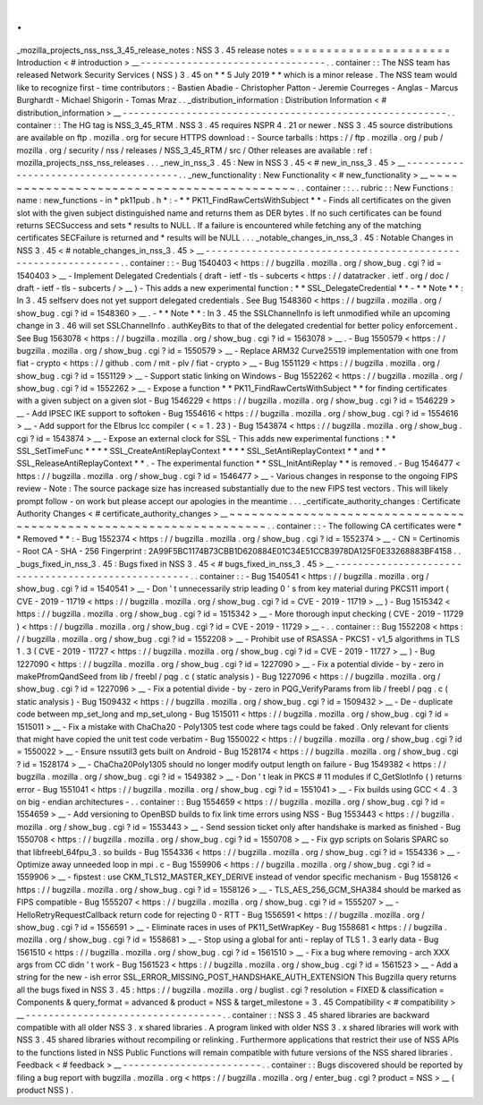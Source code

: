 .
.
_mozilla_projects_nss_nss_3_45_release_notes
:
NSS
3
.
45
release
notes
=
=
=
=
=
=
=
=
=
=
=
=
=
=
=
=
=
=
=
=
=
=
Introduction
<
#
introduction
>
__
-
-
-
-
-
-
-
-
-
-
-
-
-
-
-
-
-
-
-
-
-
-
-
-
-
-
-
-
-
-
-
-
.
.
container
:
:
The
NSS
team
has
released
Network
Security
Services
(
NSS
)
3
.
45
on
*
*
5
July
2019
*
*
which
is
a
minor
release
.
The
NSS
team
would
like
to
recognize
first
-
time
contributors
:
-
Bastien
Abadie
-
Christopher
Patton
-
Jeremie
Courreges
-
Anglas
-
Marcus
Burghardt
-
Michael
Shigorin
-
Tomas
Mraz
.
.
_distribution_information
:
Distribution
Information
<
#
distribution_information
>
__
-
-
-
-
-
-
-
-
-
-
-
-
-
-
-
-
-
-
-
-
-
-
-
-
-
-
-
-
-
-
-
-
-
-
-
-
-
-
-
-
-
-
-
-
-
-
-
-
-
-
-
-
-
-
-
-
.
.
container
:
:
The
HG
tag
is
NSS_3_45_RTM
.
NSS
3
.
45
requires
NSPR
4
.
21
or
newer
.
NSS
3
.
45
source
distributions
are
available
on
ftp
.
mozilla
.
org
for
secure
HTTPS
download
:
-
Source
tarballs
:
https
:
/
/
ftp
.
mozilla
.
org
/
pub
/
mozilla
.
org
/
security
/
nss
/
releases
/
NSS_3_45_RTM
/
src
/
Other
releases
are
available
:
ref
:
mozilla_projects_nss_nss_releases
.
.
.
_new_in_nss_3
.
45
:
New
in
NSS
3
.
45
<
#
new_in_nss_3
.
45
>
__
-
-
-
-
-
-
-
-
-
-
-
-
-
-
-
-
-
-
-
-
-
-
-
-
-
-
-
-
-
-
-
-
-
-
-
-
-
-
.
.
_new_functionality
:
New
Functionality
<
#
new_functionality
>
__
~
~
~
~
~
~
~
~
~
~
~
~
~
~
~
~
~
~
~
~
~
~
~
~
~
~
~
~
~
~
~
~
~
~
~
~
~
~
~
~
~
~
.
.
container
:
:
.
.
rubric
:
:
New
Functions
:
name
:
new_functions
-
in
*
pk11pub
.
h
*
:
-
*
*
PK11_FindRawCertsWithSubject
*
*
-
Finds
all
certificates
on
the
given
slot
with
the
given
subject
distinguished
name
and
returns
them
as
DER
bytes
.
If
no
such
certificates
can
be
found
returns
SECSuccess
and
sets
*
results
to
NULL
.
If
a
failure
is
encountered
while
fetching
any
of
the
matching
certificates
SECFailure
is
returned
and
*
results
will
be
NULL
.
.
.
_notable_changes_in_nss_3
.
45
:
Notable
Changes
in
NSS
3
.
45
<
#
notable_changes_in_nss_3
.
45
>
__
-
-
-
-
-
-
-
-
-
-
-
-
-
-
-
-
-
-
-
-
-
-
-
-
-
-
-
-
-
-
-
-
-
-
-
-
-
-
-
-
-
-
-
-
-
-
-
-
-
-
-
-
-
-
-
-
-
-
-
-
-
-
.
.
container
:
:
-
Bug
1540403
<
https
:
/
/
bugzilla
.
mozilla
.
org
/
show_bug
.
cgi
?
id
=
1540403
>
__
-
Implement
Delegated
Credentials
(
draft
-
ietf
-
tls
-
subcerts
<
https
:
/
/
datatracker
.
ietf
.
org
/
doc
/
draft
-
ietf
-
tls
-
subcerts
/
>
__
)
-
This
adds
a
new
experimental
function
:
*
*
SSL_DelegateCredential
*
*
-
*
*
Note
*
*
:
In
3
.
45
selfserv
does
not
yet
support
delegated
credentials
.
See
Bug
1548360
<
https
:
/
/
bugzilla
.
mozilla
.
org
/
show_bug
.
cgi
?
id
=
1548360
>
__
.
-
*
*
Note
*
*
:
In
3
.
45
the
SSLChannelInfo
is
left
unmodified
while
an
upcoming
change
in
3
.
46
will
set
SSLChannelInfo
.
authKeyBits
to
that
of
the
delegated
credential
for
better
policy
enforcement
.
See
Bug
1563078
<
https
:
/
/
bugzilla
.
mozilla
.
org
/
show_bug
.
cgi
?
id
=
1563078
>
__
.
-
Bug
1550579
<
https
:
/
/
bugzilla
.
mozilla
.
org
/
show_bug
.
cgi
?
id
=
1550579
>
__
-
Replace
ARM32
Curve25519
implementation
with
one
from
fiat
-
crypto
<
https
:
/
/
github
.
com
/
mit
-
plv
/
fiat
-
crypto
>
__
-
Bug
1551129
<
https
:
/
/
bugzilla
.
mozilla
.
org
/
show_bug
.
cgi
?
id
=
1551129
>
__
-
Support
static
linking
on
Windows
-
Bug
1552262
<
https
:
/
/
bugzilla
.
mozilla
.
org
/
show_bug
.
cgi
?
id
=
1552262
>
__
-
Expose
a
function
*
*
PK11_FindRawCertsWithSubject
*
*
for
finding
certificates
with
a
given
subject
on
a
given
slot
-
Bug
1546229
<
https
:
/
/
bugzilla
.
mozilla
.
org
/
show_bug
.
cgi
?
id
=
1546229
>
__
-
Add
IPSEC
IKE
support
to
softoken
-
Bug
1554616
<
https
:
/
/
bugzilla
.
mozilla
.
org
/
show_bug
.
cgi
?
id
=
1554616
>
__
-
Add
support
for
the
Elbrus
lcc
compiler
(
<
=
1
.
23
)
-
Bug
1543874
<
https
:
/
/
bugzilla
.
mozilla
.
org
/
show_bug
.
cgi
?
id
=
1543874
>
__
-
Expose
an
external
clock
for
SSL
-
This
adds
new
experimental
functions
:
*
*
SSL_SetTimeFunc
*
*
*
*
SSL_CreateAntiReplayContext
*
*
*
*
SSL_SetAntiReplayContext
*
*
and
*
*
SSL_ReleaseAntiReplayContext
*
*
.
-
The
experimental
function
*
*
SSL_InitAntiReplay
*
*
is
removed
.
-
Bug
1546477
<
https
:
/
/
bugzilla
.
mozilla
.
org
/
show_bug
.
cgi
?
id
=
1546477
>
__
-
Various
changes
in
response
to
the
ongoing
FIPS
review
-
Note
:
The
source
package
size
has
increased
substantially
due
to
the
new
FIPS
test
vectors
.
This
will
likely
prompt
follow
-
on
work
but
please
accept
our
apologies
in
the
meantime
.
.
.
_certificate_authority_changes
:
Certificate
Authority
Changes
<
#
certificate_authority_changes
>
__
~
~
~
~
~
~
~
~
~
~
~
~
~
~
~
~
~
~
~
~
~
~
~
~
~
~
~
~
~
~
~
~
~
~
~
~
~
~
~
~
~
~
~
~
~
~
~
~
~
~
~
~
~
~
~
~
~
~
~
~
~
~
~
~
~
~
.
.
container
:
:
-
The
following
CA
certificates
were
*
*
Removed
*
*
:
-
Bug
1552374
<
https
:
/
/
bugzilla
.
mozilla
.
org
/
show_bug
.
cgi
?
id
=
1552374
>
__
-
CN
=
Certinomis
-
Root
CA
-
SHA
-
256
Fingerprint
:
2A99F5BC1174B73CBB1D620884E01C34E51CCB3978DA125F0E33268883BF4158
.
.
_bugs_fixed_in_nss_3
.
45
:
Bugs
fixed
in
NSS
3
.
45
<
#
bugs_fixed_in_nss_3
.
45
>
__
-
-
-
-
-
-
-
-
-
-
-
-
-
-
-
-
-
-
-
-
-
-
-
-
-
-
-
-
-
-
-
-
-
-
-
-
-
-
-
-
-
-
-
-
-
-
-
-
-
-
-
-
.
.
container
:
:
-
Bug
1540541
<
https
:
/
/
bugzilla
.
mozilla
.
org
/
show_bug
.
cgi
?
id
=
1540541
>
__
-
Don
'
t
unnecessarily
strip
leading
0
'
s
from
key
material
during
PKCS11
import
(
CVE
-
2019
-
11719
<
https
:
/
/
bugzilla
.
mozilla
.
org
/
show_bug
.
cgi
?
id
=
CVE
-
2019
-
11719
>
__
)
-
Bug
1515342
<
https
:
/
/
bugzilla
.
mozilla
.
org
/
show_bug
.
cgi
?
id
=
1515342
>
__
-
More
thorough
input
checking
(
CVE
-
2019
-
11729
)
<
https
:
/
/
bugzilla
.
mozilla
.
org
/
show_bug
.
cgi
?
id
=
CVE
-
2019
-
11729
>
__
-
.
.
container
:
:
Bug
1552208
<
https
:
/
/
bugzilla
.
mozilla
.
org
/
show_bug
.
cgi
?
id
=
1552208
>
__
-
Prohibit
use
of
RSASSA
-
PKCS1
-
v1_5
algorithms
in
TLS
1
.
3
(
CVE
-
2019
-
11727
<
https
:
/
/
bugzilla
.
mozilla
.
org
/
show_bug
.
cgi
?
id
=
CVE
-
2019
-
11727
>
__
)
-
Bug
1227090
<
https
:
/
/
bugzilla
.
mozilla
.
org
/
show_bug
.
cgi
?
id
=
1227090
>
__
-
Fix
a
potential
divide
-
by
-
zero
in
makePfromQandSeed
from
lib
/
freebl
/
pqg
.
c
(
static
analysis
)
-
Bug
1227096
<
https
:
/
/
bugzilla
.
mozilla
.
org
/
show_bug
.
cgi
?
id
=
1227096
>
__
-
Fix
a
potential
divide
-
by
-
zero
in
PQG_VerifyParams
from
lib
/
freebl
/
pqg
.
c
(
static
analysis
)
-
Bug
1509432
<
https
:
/
/
bugzilla
.
mozilla
.
org
/
show_bug
.
cgi
?
id
=
1509432
>
__
-
De
-
duplicate
code
between
mp_set_long
and
mp_set_ulong
-
Bug
1515011
<
https
:
/
/
bugzilla
.
mozilla
.
org
/
show_bug
.
cgi
?
id
=
1515011
>
__
-
Fix
a
mistake
with
ChaCha20
-
Poly1305
test
code
where
tags
could
be
faked
.
Only
relevant
for
clients
that
might
have
copied
the
unit
test
code
verbatim
-
Bug
1550022
<
https
:
/
/
bugzilla
.
mozilla
.
org
/
show_bug
.
cgi
?
id
=
1550022
>
__
-
Ensure
nssutil3
gets
built
on
Android
-
Bug
1528174
<
https
:
/
/
bugzilla
.
mozilla
.
org
/
show_bug
.
cgi
?
id
=
1528174
>
__
-
ChaCha20Poly1305
should
no
longer
modify
output
length
on
failure
-
Bug
1549382
<
https
:
/
/
bugzilla
.
mozilla
.
org
/
show_bug
.
cgi
?
id
=
1549382
>
__
-
Don
'
t
leak
in
PKCS
#
11
modules
if
C_GetSlotInfo
(
)
returns
error
-
Bug
1551041
<
https
:
/
/
bugzilla
.
mozilla
.
org
/
show_bug
.
cgi
?
id
=
1551041
>
__
-
Fix
builds
using
GCC
<
4
.
3
on
big
-
endian
architectures
-
.
.
container
:
:
Bug
1554659
<
https
:
/
/
bugzilla
.
mozilla
.
org
/
show_bug
.
cgi
?
id
=
1554659
>
__
-
Add
versioning
to
OpenBSD
builds
to
fix
link
time
errors
using
NSS
-
Bug
1553443
<
https
:
/
/
bugzilla
.
mozilla
.
org
/
show_bug
.
cgi
?
id
=
1553443
>
__
-
Send
session
ticket
only
after
handshake
is
marked
as
finished
-
Bug
1550708
<
https
:
/
/
bugzilla
.
mozilla
.
org
/
show_bug
.
cgi
?
id
=
1550708
>
__
-
Fix
gyp
scripts
on
Solaris
SPARC
so
that
libfreebl_64fpu_3
.
so
builds
-
Bug
1554336
<
https
:
/
/
bugzilla
.
mozilla
.
org
/
show_bug
.
cgi
?
id
=
1554336
>
__
-
Optimize
away
unneeded
loop
in
mpi
.
c
-
Bug
1559906
<
https
:
/
/
bugzilla
.
mozilla
.
org
/
show_bug
.
cgi
?
id
=
1559906
>
__
-
fipstest
:
use
CKM_TLS12_MASTER_KEY_DERIVE
instead
of
vendor
specific
mechanism
-
Bug
1558126
<
https
:
/
/
bugzilla
.
mozilla
.
org
/
show_bug
.
cgi
?
id
=
1558126
>
__
-
TLS_AES_256_GCM_SHA384
should
be
marked
as
FIPS
compatible
-
Bug
1555207
<
https
:
/
/
bugzilla
.
mozilla
.
org
/
show_bug
.
cgi
?
id
=
1555207
>
__
-
HelloRetryRequestCallback
return
code
for
rejecting
0
-
RTT
-
Bug
1556591
<
https
:
/
/
bugzilla
.
mozilla
.
org
/
show_bug
.
cgi
?
id
=
1556591
>
__
-
Eliminate
races
in
uses
of
PK11_SetWrapKey
-
Bug
1558681
<
https
:
/
/
bugzilla
.
mozilla
.
org
/
show_bug
.
cgi
?
id
=
1558681
>
__
-
Stop
using
a
global
for
anti
-
replay
of
TLS
1
.
3
early
data
-
Bug
1561510
<
https
:
/
/
bugzilla
.
mozilla
.
org
/
show_bug
.
cgi
?
id
=
1561510
>
__
-
Fix
a
bug
where
removing
-
arch
XXX
args
from
CC
didn
'
t
work
-
Bug
1561523
<
https
:
/
/
bugzilla
.
mozilla
.
org
/
show_bug
.
cgi
?
id
=
1561523
>
__
-
Add
a
string
for
the
new
-
ish
error
SSL_ERROR_MISSING_POST_HANDSHAKE_AUTH_EXTENSION
This
Bugzilla
query
returns
all
the
bugs
fixed
in
NSS
3
.
45
:
https
:
/
/
bugzilla
.
mozilla
.
org
/
buglist
.
cgi
?
resolution
=
FIXED
&
classification
=
Components
&
query_format
=
advanced
&
product
=
NSS
&
target_milestone
=
3
.
45
Compatibility
<
#
compatibility
>
__
-
-
-
-
-
-
-
-
-
-
-
-
-
-
-
-
-
-
-
-
-
-
-
-
-
-
-
-
-
-
-
-
-
-
.
.
container
:
:
NSS
3
.
45
shared
libraries
are
backward
compatible
with
all
older
NSS
3
.
x
shared
libraries
.
A
program
linked
with
older
NSS
3
.
x
shared
libraries
will
work
with
NSS
3
.
45
shared
libraries
without
recompiling
or
relinking
.
Furthermore
applications
that
restrict
their
use
of
NSS
APIs
to
the
functions
listed
in
NSS
Public
Functions
will
remain
compatible
with
future
versions
of
the
NSS
shared
libraries
.
Feedback
<
#
feedback
>
__
-
-
-
-
-
-
-
-
-
-
-
-
-
-
-
-
-
-
-
-
-
-
-
-
.
.
container
:
:
Bugs
discovered
should
be
reported
by
filing
a
bug
report
with
bugzilla
.
mozilla
.
org
<
https
:
/
/
bugzilla
.
mozilla
.
org
/
enter_bug
.
cgi
?
product
=
NSS
>
__
(
product
NSS
)
.
